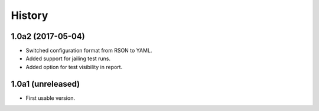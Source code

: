 .. :changelog:

History
=======

1.0a2 (2017-05-04)
------------------

* Switched configuration format from RSON to YAML.
* Added support for jailing test runs.
* Added option for test visibility in report.

1.0a1 (unreleased)
------------------

* First usable version.
